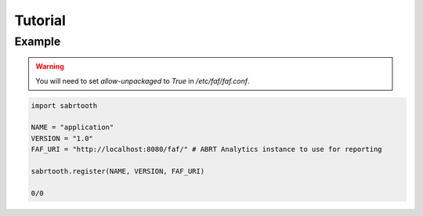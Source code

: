 Tutorial
========

Example
-------

.. warning::
    You will need to set `allow-unpackaged` to `True` in `/etc/faf/faf.conf`.

.. code-block::

    import sabrtooth

    NAME = "application"
    VERSION = "1.0"
    FAF_URI = "http://localhost:8080/faf/" # ABRT Analytics instance to use for reporting

    sabrtooth.register(NAME, VERSION, FAF_URI)

    0/0
